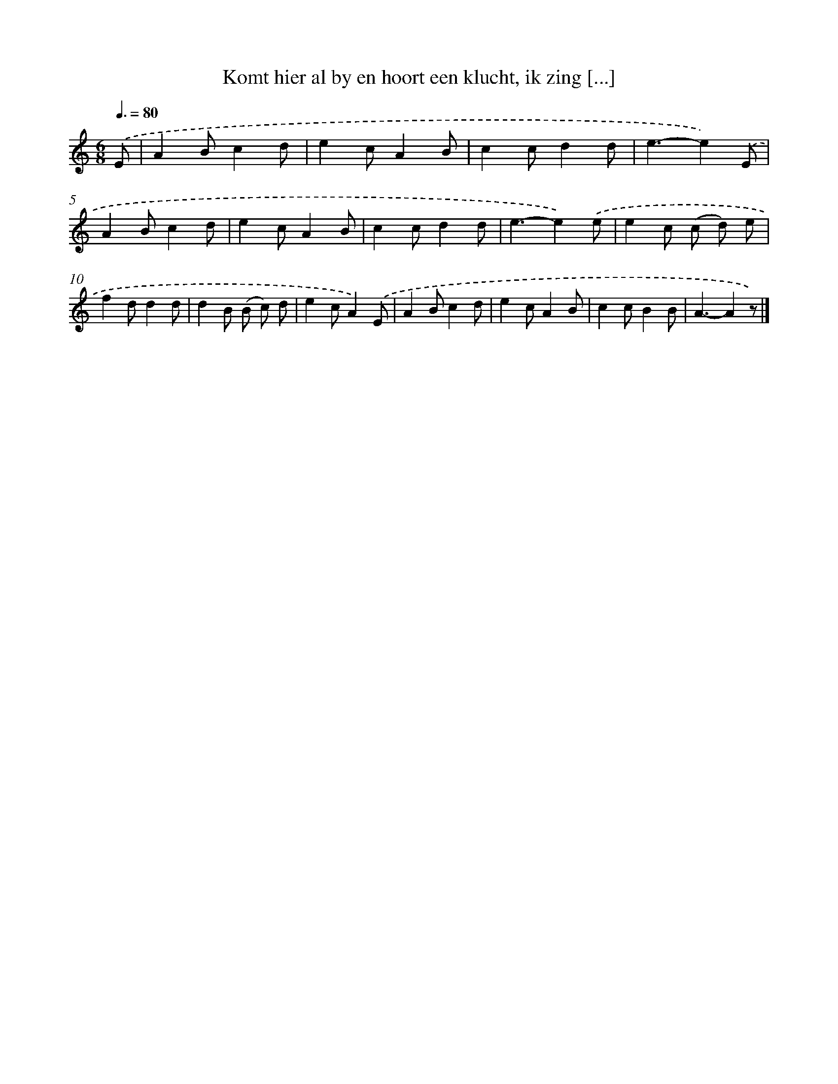 X: 5612
T: Komt hier al by en hoort een klucht, ik zing [...]
%%abc-version 2.0
%%abcx-abcm2ps-target-version 5.9.1 (29 Sep 2008)
%%abc-creator hum2abc beta
%%abcx-conversion-date 2018/11/01 14:36:20
%%humdrum-veritas 1637001647
%%humdrum-veritas-data 3560855592
%%continueall 1
%%barnumbers 0
L: 1/8
M: 6/8
Q: 3/8=80
K: C clef=treble
.('E [I:setbarnb 1]|
A2Bc2d |
e2cA2B |
c2cd2d |
e3-e2).('E |
A2Bc2d |
e2cA2B |
c2cd2d |
e3-e2).('e |
e2c (c d) e |
f2dd2d |
d2B (B c) d |
e2cA2).('E |
A2Bc2d |
e2cA2B |
c2cB2B |
A3-A2z) |]
